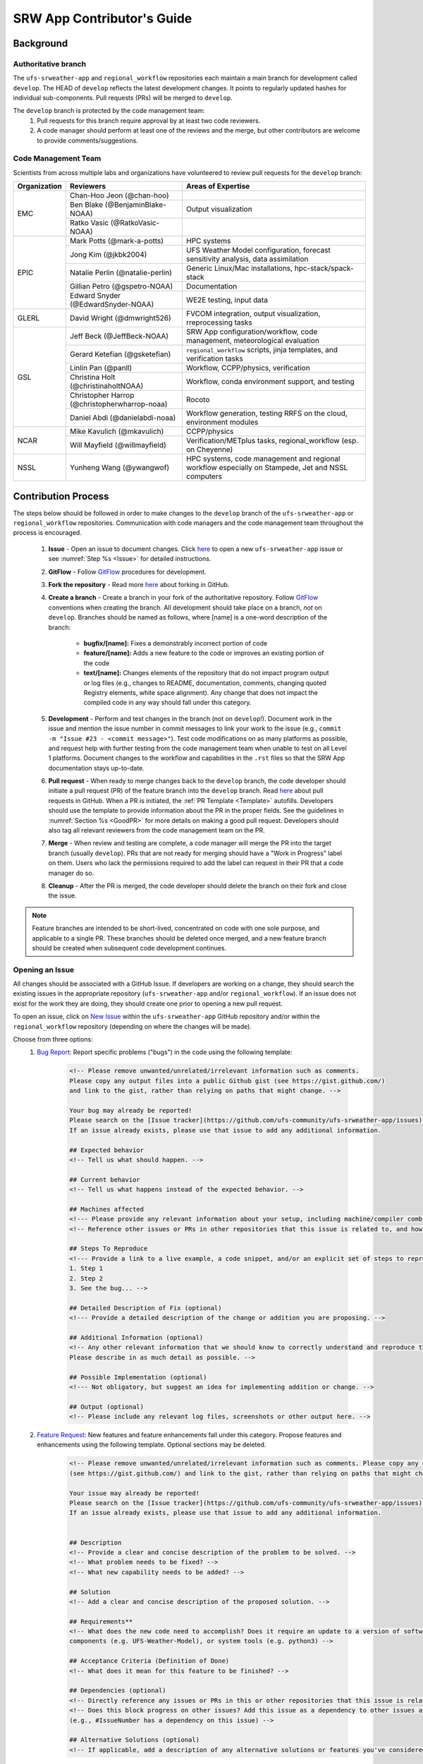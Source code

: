 
.. _ContributorsGuide:

==============================
SRW App Contributor's Guide
==============================

.. _Background:

Background
===========

Authoritative branch
-----------------------

The ``ufs-srweather-app`` and ``regional_workflow`` repositories each maintain a main branch for development called ``develop``. The HEAD of ``develop`` reflects the latest development changes. It points to regularly updated hashes for individual sub-components. Pull requests (PRs) will be merged to ``develop``. 

The ``develop`` branch is protected by the code management team:
    #. Pull requests for this branch require approval by at least two code reviewers.
    #. A code manager should perform at least one of the reviews and the merge, but other contributors are welcome to provide comments/suggestions.


Code Management Team
--------------------------

Scientists from across multiple labs and organizations have volunteered to review pull requests for the ``develop`` branch:

.. table::

    +------------------+------------------------------------------------+-----------------------------------------------------------------------------------+
    | **Organization** | **Reviewers**                                  | **Areas of Expertise**                                                            |
    +==================+================================================+===================================================================================+
    | EMC              | Chan-Hoo Jeon (@chan-hoo)                      |                                                                                   |
    |                  +------------------------------------------------+-----------------------------------------------------------------------------------+
    |                  | Ben Blake (@BenjaminBlake-NOAA)                | Output visualization                                                              |
    |                  +------------------------------------------------+-----------------------------------------------------------------------------------+
    |                  | Ratko Vasic (@RatkoVasic-NOAA)                 |                                                                                   |
    +------------------+------------------------------------------------+-----------------------------------------------------------------------------------+
    | EPIC             | Mark Potts (@mark-a-potts)                     | HPC systems                                                                       |
    |                  +------------------------------------------------+-----------------------------------------------------------------------------------+
    |                  | Jong Kim (@jkbk2004)                           | UFS Weather Model configuration, forecast sensitivity analysis, data assimilation |
    |                  +------------------------------------------------+-----------------------------------------------------------------------------------+
    |                  | Natalie Perlin (@natalie-perlin)               | Generic Linux/Mac installations, hpc-stack/spack-stack                            |
    |                  +------------------------------------------------+-----------------------------------------------------------------------------------+
    |                  | Gillian Petro (@gspetro-NOAA)                  | Documentation                                                                     |
    |                  +------------------------------------------------+-----------------------------------------------------------------------------------+
    |                  | Edward Snyder (@EdwardSnyder-NOAA)             | WE2E testing, input data                                                          |
    +------------------+------------------------------------------------+-----------------------------------------------------------------------------------+
    | GLERL            | David Wright (@dmwright526)                    | FVCOM integration, output visualization, rreprocessing tasks                      |
    +------------------+------------------------------------------------+-----------------------------------------------------------------------------------+
    | GSL              | Jeff Beck (@JeffBeck-NOAA)                     | SRW App configuration/workflow, code management, meteorological evaluation        |
    |                  +------------------------------------------------+-----------------------------------------------------------------------------------+
    |                  | Gerard Ketefian (@gsketefian)                  | ``regional_workflow`` scripts, jinja templates, and verification tasks            |
    |                  +------------------------------------------------+-----------------------------------------------------------------------------------+
    |                  | Linlin Pan (@panll)                            | Workflow, CCPP/physics, verification                                              |
    |                  +------------------------------------------------+-----------------------------------------------------------------------------------+
    |                  | Christina Holt (@christinaholtNOAA)            | Workflow, conda environment support, and testing                                  |
    |                  +------------------------------------------------+-----------------------------------------------------------------------------------+
    |                  | Christopher Harrop (@christopherwharrop-noaa)  | Rocoto                                                                            |
    |                  +------------------------------------------------+-----------------------------------------------------------------------------------+
    |                  | Daniel Abdi (@danielabdi-noaa)                 | Workflow generation, testing RRFS on the cloud, environment modules               |
    +------------------+------------------------------------------------+-----------------------------------------------------------------------------------+
    | NCAR             | Mike Kavulich (@mkavulich)                     | CCPP/physics                                                                      |
    |                  +------------------------------------------------+-----------------------------------------------------------------------------------+
    |                  | Will Mayfield (@willmayfield)                  | Verification/METplus tasks, regional_workflow (esp. on Cheyenne)                  |
    +------------------+------------------------------------------------+-----------------------------------------------------------------------------------+
    | NSSL             | Yunheng Wang (@ywangwof)                       | HPC systems, code management and regional workflow especially on Stampede, Jet    |
    |                  |                                                | and NSSL computers                                                                |
    +------------------+------------------------------------------------+-----------------------------------------------------------------------------------+

.. _ContribProcess:

Contribution Process
========================

The steps below should be followed in order to make changes to the ``develop`` branch of the ``ufs-srweather-app`` or ``regional_workflow`` repositories. Communication with code managers and the code management team throughout the process is encouraged.

    #. **Issue** - Open an issue to document changes. Click `here <https://github.com/ufs-community/ufs-srweather-app/issues/new/choose>`__ to open a new ``ufs-srweather-app`` issue or see :numref:`Step %s <Issue>` for detailed instructions. 
    #. **GitFlow** - Follow `GitFlow <https://nvie.com/posts/a-successful-git-branching-model/>`__ procedures for development. 
    #. **Fork the repository** - Read more `here <https://docs.github.com/en/get-started/quickstart/fork-a-repo>`__ about forking in GitHub.
    #. **Create a branch** - Create a branch in your fork of the authoritative repository. Follow `GitFlow <https://nvie.com/posts/a-successful-git-branching-model/>`__ conventions when creating the branch. All development should take place on a branch, *not* on ``develop``. Branches should be named as follows, where [name] is a one-word description of the branch:

        * **bugfix/[name]:** Fixes a demonstrably incorrect portion of code
        * **feature/[name]:** Adds a new feature to the code or improves an existing portion of the code
        * **text/[name]:** Changes elements of the repository that do not impact program output or log files (e.g., changes to README, documentation, comments, changing quoted Registry elements, white space alignment). Any change that does not impact the compiled code in any way should fall under this category.
         
    #. **Development** - Perform and test changes in the branch (not on ``develop``!). Document work in the issue and mention the issue number in commit messages to link your work to the issue (e.g., ``commit -m "Issue #23 - <commit message>"``). Test code modifications on as many platforms as possible, and request help with further testing from the code management team when unable to test on all Level 1 platforms. Document changes to the workflow and capabilities in the ``.rst`` files so that the SRW App documentation stays up-to-date. 
    #. **Pull request** - When ready to merge changes back to the ``develop`` branch, the code developer should initiate a pull request (PR) of the feature branch into the ``develop`` branch. Read `here <https://docs.github.com/en/pull-requests/collaborating-with-pull-requests/proposing-changes-to-your-work-with-pull-requests/about-pull-requests>`__ about pull requests in GitHub. When a PR is initiated, the :ref:`PR Template <Template>` autofills. Developers should use the template to provide information about the PR in the proper fields. See the guidelines in :numref:`Section %s <GoodPR>` for more details on making a good pull request. Developers should also tag all relevant reviewers from the code management team on the PR.
    #. **Merge** - When review and testing are complete, a code manager will merge the PR into the target branch (usually ``develop``). PRs that are not ready for merging should have a "Work in Progress" label on them. Users who lack the permissions required to add the label can request in their PR that a code manager do so. 
    #. **Cleanup** - After the PR is merged, the code developer should delete the branch on their fork and close the issue.

.. note::
    Feature branches are intended to be short-lived, concentrated on code with one sole purpose, and applicable to a single PR. These branches should be deleted once merged, and a new feature branch should be created when subsequent code development continues.

.. _Issue:

Opening an Issue
-------------------

All changes should be associated with a GitHub Issue. If developers are working on a change, they should search the existing issues in the appropriate repository (``ufs-srweather-app`` and/or ``regional_workflow``). If an issue does not exist for the work they are doing, they should create one prior to opening a new pull request.

To open an issue, click on `New Issue <https://github.com/ufs-community/ufs-srweather-app/issues/new/choose>`__ within the ``ufs-srweather-app`` GitHub repository and/or within the ``regional_workflow`` repository (depending on where the changes will be made). 

Choose from three options: 
    #. `Bug Report <https://github.com/ufs-community/ufs-srweather-app/issues/new?assignees=&labels=bug&template=bug_report.md&title=>`__: Report specific problems ("bugs") in the code using the following template:

        .. code-block:: console

            <!-- Please remove unwanted/unrelated/irrelevant information such as comments.
            Please copy any output files into a public Github gist (see https://gist.github.com/) 
            and link to the gist, rather than relying on paths that might change. -->

            Your bug may already be reported!
            Please search on the [Issue tracker](https://github.com/ufs-community/ufs-srweather-app/issues) before creating a new issue. 
            If an issue already exists, please use that issue to add any additional information.

            ## Expected behavior
            <!-- Tell us what should happen. -->

            ## Current behavior
            <!-- Tell us what happens instead of the expected behavior. -->

            ## Machines affected
            <!--- Please provide any relevant information about your setup, including machine/compiler combination. -->
            <!-- Reference other issues or PRs in other repositories that this issue is related to, and how they are related. -->

            ## Steps To Reproduce
            <!--- Provide a link to a live example, a code snippet, and/or an explicit set of steps to reproduce this bug.
            1. Step 1
            2. Step 2
            3. See the bug... -->

            ## Detailed Description of Fix (optional)
            <!--- Provide a detailed description of the change or addition you are proposing. -->

            ## Additional Information (optional)
            <!-- Any other relevant information that we should know to correctly understand and reproduce the issue. 
            Please describe in as much detail as possible. -->

            ## Possible Implementation (optional)
            <!--- Not obligatory, but suggest an idea for implementing addition or change. -->

            ## Output (optional)
            <!-- Please include any relevant log files, screenshots or other output here. -->

    #. `Feature Request <https://github.com/ufs-community/ufs-srweather-app/issues/new?assignees=&labels=enhancement&template=feature_request.md&title=>`__: New features and feature enhancements fall under this category. Propose features and enhancements using the following template. Optional sections may be deleted.

        .. code-block:: console

            <!-- Please remove unwanted/unrelated/irrelevant information such as comments. Please copy any output files into a public Github gist 
            (see https://gist.github.com/) and link to the gist, rather than relying on paths that might change. -->

            Your issue may already be reported!
            Please search on the [Issue tracker](https://github.com/ufs-community/ufs-srweather-app/issues) before creating a new issue. 
            If an issue already exists, please use that issue to add any additional information.


            ## Description
            <!-- Provide a clear and concise description of the problem to be solved. -->
            <!-- What problem needs to be fixed? -->
            <!-- What new capability needs to be added? --> 

            ## Solution
            <!-- Add a clear and concise description of the proposed solution. -->

            ## Requirements**
            <!-- What does the new code need to accomplish? Does it require an update to a version of software (e.g. modules of NCEPLibs, NetCDF, etc.), 
            components (e.g. UFS-Weather-Model), or system tools (e.g. python3) -->

            ## Acceptance Criteria (Definition of Done)
            <!-- What does it mean for this feature to be finished? -->

            ## Dependencies (optional)
            <!-- Directly reference any issues or PRs in this or other repositories that this issue is related to, and describe how they are related. -->
            <!-- Does this block progress on other issues? Add this issue as a dependency to other issues as appropriate 
            (e.g., #IssueNumber has a dependency on this issue) -->

            ## Alternative Solutions (optional)
            <!-- If applicable, add a description of any alternative solutions or features you've considered. -->

    #. `Text-Only Changes <https://github.com/ufs-community/ufs-srweather-app/issues/new?assignees=&labels=textonly&template=textonly_request.md&title=>`__: Propose text-only changes using the "Text-only request" template. Optional sections may be deleted.

         .. code-block:: console

            ## Description
            <!-- Provide a clear and concise description of the problem to be solved. -->

            ## Solution
            <!-- Add a clear and concise description of the proposed solution. -->

            ## Alternatives (optional)
            <!-- If applicable, add a description of any alternative solutions or features you've considered. -->

            ## Related to (optional)
            <!-- Directly reference any issues or PRs in this or other repositories that this is related to, and describe how they are related. -->

    #. `Other <https://github.com/ufs-community/ufs-srweather-app/issues/new>`__: Open a blank issue, and use the "Feature Request" template above as a starting point to describe the issue. 

For all issue reports, indicate whether this is an issue that you plan to work on and eventually submit a PR for or whether you are merely making a suggestion. After filling out the issue report, click on "Submit new issue." 

.. _GoodPR:

Making a Pull Request
---------------------------

All changes to the SRW App ``develop`` branch should be handled via GitHub's “Pull Request” (PR) functionality from a branch in the developer's fork. Developers must follow the template PR instructions (see :numref:`Step %s <Template>` below) and provide links to the relevant GitHub issue(s). They must also indicate which tests were run on which machines. 

Pull requests will be reviewed and approved by at least two code reviewers, at least one of whom must be a code manager. When a PR has met the contribution and testing requirements and has been approved by two code reviewers, a code manager will merge the PR. 


.. note::

    * If a developer wants to make use of automated testing, any ``ufs-srweather-app`` + ``regional_workflow`` dependencies must be opened in PRs from dependent branches of forks belonging to the same user.
    * The ``Externals.cfg`` file should point to any dependent branches in ``regional_workflow`` (and other components, if necessary) while those branches are under review. Once the corresponding ``regional_workflow`` PR has been merged, the developer should update the references in their ``Externals.cfg`` file to reflect the appropriate hashes in the authoritative repositories. 
    * Developers should mention in their ``ufs-srweather-app`` PR description that they are temporarily pointing to a branch/hash in their fork of ``regional_workflow`` and that it will be updated once the corresponding ``regional_workflow`` PR is merged.


.. _Template:

PR Template
^^^^^^^^^^^^^^^^

Here is the template that is provided when developers click "Create pull request:"

.. code-block:: console
    
    - Update develop to head at ufs-community
    - Use this template to give a detailed message describing the change 
    you want to make to the code.
    - You may delete any sections labeled "optional" and any instructions within <!-- these sections -->.
    - If you are unclear on what should be written here, 
    see https://github.com/wrf-model/WRF/wiki/Making-a-good-pull-request-message 
    for some guidance and review the Code Contributor's Guide at 
    https://github.com/ufs-community/ufs-srweather-app/wiki/Code-Manager's-Guide. 
    - Code reviewers will assess the PR based on the criteria laid out in the Code Reviewer's Guide 
    (https://github.com/ufs-community/ufs-srweather-app/wiki/Code-Manager's-Guide). 
    - The title of this pull request should be a brief summary (ideally less than 100 
    characters) of the changes included in this PR. Please also include the branch to 
    which this PR is being issued (e.g., "[develop]: Updated UFS_UTILS hash").
    - Use the "Preview" tab to see what your PR will look like when you hit "Create pull request"

    # --- Delete this line and those above before hitting "Create pull request" ---

    ## DESCRIPTION OF CHANGES: 
    <!-- One or more paragraphs describing the problem, solution, and required changes. -->

    ### Type of change
    <!-- Please delete options that are not relevant. Add an X to check off a box. -->
    - [ ] Bug fix (non-breaking change which fixes an issue)
    - [ ] New feature (non-breaking change which adds functionality)
    - [ ] Breaking change (fix or feature that would cause existing functionality 
          to not work as expected)
    - [ ] This change requires a documentation update

    ## TESTS CONDUCTED: 
    <!-- Explicitly state what tests were run on these changes, or if any are still pending 
    (for README or other text-only changes, just put "None required"). Make note of the 
    compilers used, the platform/machine, and other relevant details as necessary. For 
    more complicated changes, or those resulting in scientific changes, please be explicit! -->
    <!-- Add an X to check off a box. -->

    - [ ] hera.intel
    - [ ] orion.intel
    - [ ] cheyenne.intel
    - [ ] cheyenne.gnu
    - [ ] gaea.intel
    - [ ] jet.intel
    - [ ] wcoss2.intel
    - [ ] NOAA Cloud (indicate which platform)
    - [ ] Jenkins
    - [ ] fundamental test suite
    - [ ] comprehensive tests (specify *which* if a subset was used)

    ## DEPENDENCIES:
    <!-- Add any links to external PRs (e.g. regional_workflow and/or UFS PRs). For example:
    - ufs-community/regional_workflow/pull/<pr_number>
    - ufs-community/UFS_UTILS/pull/<pr_number>
    - ufs-community/ufs-weather-model/pull/<pr_number> -->

    ## DOCUMENTATION:
    <!-- If this PR is contributing new capabilities that need to be documented, please also 
    include updates to the RST files (docs/UsersGuide/source) as supporting material. -->

    ## ISSUE: 
    <!-- If this PR is resolving or referencing one or more issues, in this repository or 
    elsewhere, list them here (Remember, issues must always be created before starting work 
    on a PR branch!). For example, "Fixes issue mentioned in #123" or "Related to 
    bug in https://github.com/ufs-community/other_repository/pull/63" -->

    ## CHECKLIST
    <!-- Add an X to check off a box. -->
    - [ ] My code follows the style guidelines in the Contributor's Guide
    - [ ] I have performed a self-review of my own code using the Code Reviewer's Guide
    - [ ] I have commented my code, particularly in hard-to-understand areas
    - [ ] My changes need updates to the documentation. I have made corresponding changes 
          to the documentation
    - [ ] My changes do not require updates to the documentation (explain).
    - [ ] My changes generate no new warnings
    - [ ] New and existing tests pass with my changes
    - [ ] Any dependent changes have been merged and published

    ## CONTRIBUTORS (optional): 
    <!-- If others have contributed to this work aside from the PR author, list them here -->

Additional Guidance
^^^^^^^^^^^^^^^^^^^^^^^^

**TITLE:** Titles should start with the target branch name in brackets and should give code reviewers a clear idea of what the change will do in approximately 5-10 words. Some good examples:

    * [develop] Make thompson_mynn_lam3km ccpp suite available
    * [release/public-v2] Add a build_linux_compiler modulefile
    * [develop] Fix module loads on Hera
    * [develop] Add support for Rocoto with generic LINUX platform

All of the above examples concisely describe the changes contained in the pull request. The title will not get cut off in emails and web pages. In contrast, here are some made-up (but plausible) examples of BAD pull request titles:

    * Bug fixes (Bug fixes on what part of the code?)
    * Changes to surface scheme (What kind of changes? Which surface scheme?)

**DESCRIPTION OF CHANGES:** The first line of the description should be a single-line "purpose" for this change. Note the type of change (i.e., bug fix, feature/enhancement, text-only). Summarize the problem, proposed solution, and required changes. If this is an enhancement or new feature, describe why the change is important.

**DOCUMENTATION:** Developers should include documentation on new capabilities and enhancements by updating the appropriate ``.rst`` documentation files in their fork prior to the PR. These documentation updates should be noted in the "Documentation" section of the PR message. If necessary, contributors may submit the ``.rst`` documentation in a subsequent PR. In these cases, the developers should include any existing documentation in the "Documentation" section of the initial PR message or as a file attachment to the PR. Then, the contributor should open an issue (see :numref:`Step %s <Issue>`) reflecting the need for official ``.rst`` documentation updates and include the issue number and explanation in the "Documentation" section of the initial PR template.
 

Tips, Best Practices, and Protocols to Follow When Submitting a PR
^^^^^^^^^^^^^^^^^^^^^^^^^^^^^^^^^^^^^^^^^^^^^^^^^^^^^^^^^^^^^^^^^^^^^^

* **Label PR status appropriately.** If the PR is not completely ready to be merged, please add a "Work in Progress" label. Urgent PRs should be marked "high priority." All PRs should have a type label (e.g., "bug," "enhancement"). Labels can be added on the right-hand side of a submitted PR request by clicking on the gear icon beside "Labels" (below the list of reviewers). If users do not have the permissions to add a label to their PR, they should request in their PR description that a code manager add the appropriate labels. 
* **Indicate urgency.** If a PR is particularly urgent, this information should be provided in the PR "Description" section, and multiple code management team members should be tagged to draw attention to this PR. After submitting the PR, a "high priority" label should be added to it (see below). 
* **Indicate the scope of the PR.** If the PR is extremely minor (e.g., change to the README file), indicate this in the PR message. If it is an extensive PR, the developer should test it on as many platforms as possible and stress the necessity that it be tested on systems for which they do not have access.
* **Clarify in the PR message where the code has been tested.** At a minimum, code should be tested on the platform where code modification has taken place. It should also be tested on machines where code modifications will impact results. If the developer does not have access to these platforms, this should be noted in the PR. 
* **Follow separation of concerns.** For example, module loads are only handled in the appropriate modulefiles, Rocoto always sets the work directory, j-jobs make the work directory, and ex-scripts require the work directory to exist.
* **Target subject matter experts (SMEs) among the code management team.** When possible, tag team members who are familiar with the modifications made in the PR so that the code management team can provide effective and streamlined PR reviews and approvals. Developers can tag SMEs by selecting the gear icon next to "Assignees" (under the Reviewers list) and adding the appropriate names. 
* **Schedule a live code review** if the PR is exceptionally complex in order to brief members of the code management team on the PR either in-person or through a teleconference. Developers should indicate in the PR message that they are interested in a live code review if they believe that it would be beneficial. 


.. _ContribStandards:

Code and Configuration Standards
===================================

General
-----------

* Platform-specific settings should be handled only through configuration and modulefiles, not in code or scripts.
* For changes to the ``scripts``, ``ush``, or ``jobs`` directories, developers should follow the `NCO Guidelines <https://www.nco.ncep.noaa.gov/idsb/implementation_standards/>`__ for what is incorporated into each layer. 
* Developers should ensure that their contributions work with the most recent version of the ``ufs-srweather-app``, including all the specific up-to-date hashes of each subcomponent.
* Modifications should not break any existing supported capabilities on any supported platforms.
* Update the ``.rst`` documentation files where appropriate as part of the PR. The documentation files reside in ``ufs-srweather-app``, so changes to ``regional_workflow`` that require documentation need a corresponding PR to ``ufs-srweather-app``. If necessary, contributors may update the documentation in a subsequent PR. In these cases, the contributor should open an issue reflecting the need for documentation (see :numref:`Step %s <Issue>`) and include the issue number and explanation in the Documentation section of their initial PR. 

SRW Application
------------------

Externals.cfg
    * All externals live in a single ``Externals.cfg`` file.
    * Only a single hash will be maintained for any given external code base. All externals should point to this static hash (not to the top of a branch). 
    * All new entries in `Externals.cfg` must point only to authoritative repositories. In other words, entries must point to either a [UFS Community GitHub organization](https://github.com/ufs-community) repository or another NOAA project organization repository. 

        * Temporary exceptions are made for a PR into the ``develop`` branch of ``ufs-srweather-app`` that is dependent on another PR (e.g., a ``regional_workflow`` PR from the same contributor). When the component PR is merged, the contributor must update the corresponding ``ufs-srweather-app`` PR with the hash of the component's authoritative repository.
    
    
Build system
    * Each component must build with CMake
    * Each component must build with Intel compilers on official `Level 1 <https://github.com/ufs-community/ufs-srweather-app/wiki/Supported-Platforms-and-Compilers>`__ platforms and with GNU or Intel compilers on other platforms. 
    * Each component must have a mechanism for platform independence (i.e., no hard-coded machine-specific settings outside of established environment, configuration, and modulefiles). 
    * Each component must build using the standard supported NCEPLIBS environment (currently `HPC-Stack <https://github.com/NOAA-EMC/hpc-stack>`__).

Modulefiles
    * Each component must build using the common modules located in the ``modulefiles/srw_common`` file.


Regional Workflow
----------------------
If changes are made to ``regional_workflow``, a corresponding PR to ``ufs-srweather-app`` should be opened to update the ``regional_workflow`` hash.

**General Coding Standards:** 
    * The ``regional_workflow`` repository must not contain source code for compiled programs. Only scripts and configuration files should reside in this repository. 
    * All bash scripts must explicitly be ``#!/bin/bash`` scripts. They should *not* be login-enabled (i.e., scripts should *not* use the ``-l`` flag).
    * MacOS does not have all Linux utilities by default. Developers should ensure that they do not break any MacOS capabilities with their contribution.
    * All code must be indented appropriately and conform to the style of existing scripts (e.g., local variables should be lowercase, global variables should be uppercase).

**Python Coding Standards:** 
    * All Python code contributions should come with an appropriate ``environment.yaml`` file for the feature. 
    * Keep the use of external Python packages to a minimum for necessary workflow tasks. Currently, the required external Python packages are: ``f90nml``, ``pyyaml``, and ``jinja``. 

**Workflow Design:** Follow the `NCO Guidelines <https://www.nco.ncep.noaa.gov/idsb/implementation_standards/>`__ for what is incorporated in each layer of the workflow. This is particularly important in the ``scripts`` directory. 

**Modulefiles:** All official platforms should have a modulefile that can be sourced to provide the appropriate python packages and other settings for the platform. 

**Management of the Configuration File:** New configurable options must be consistent with existing configurable options and be documented in ``ufs-srweather-app/docs/UsersGuide/source/ConfigWorkflow.rst``. Add necessary checks on acceptable options where applicable. Add appropriate default values in ``config_defaults.sh``.

**Management of Template Files:** If a new configurable option is required in an existing template, it must be handled similarly to its counterparts in the scripts that fill in the template. For example, if a new type of namelist is introduced for a new application component, it should make use of the existing `jinja` framework for populating namelist settings.

**Namelist Management:** Namelists in ``ufs-srweather-app`` and ``regional_workflow`` are generated using a Python tool and managed by setting YAML configuration parameters. This allows for the management of multiple configuration settings with maximum flexibility and minimum duplication of information.     

.. _Testing: 

Testing
===============

The ``ufs-srweather-app`` repository uses the established workflow end-to-end (WE2E) testing framework (see :numref:`Chapter %s <WE2E_tests>`) to implement two tiers of testing: fundamental and comprehensive. *Fundamental testing* consists of a lightweight set of tests that can be automated and run regularly on each `Level 1 <https://github.com/ufs-community/ufs-srweather-app/wiki/Supported-Platforms-and-Compilers>`__ platform. These tests verify that there are no major, obvious faults in the underlying code when running common combinations of grids, input data, and physics suites. *Comprehensive testing* includes the entire set of WE2E tests and covers a broader range of capabilities, configurations, and components. Eventually, new tests will be added, including regression tests and unit tests. 

Before opening a PR, a minimum set of tests should be run: 
    * Developers should run at least one end-to-end test (preferably the entire fundamental test suite) on at least one supported platform and report on the outcome in the PR template (see :numref:`Section %s <Testing>`). 
    * Developers will not be required to run tests on *all* supported platforms, but if a failure is pointed out by another reviewer (or by automated testing), then the developer should work with reviewers and code managers to ensure that the problem is resolved prior to merging.
    
      * Code owners should run the entire fundamental test suite on their own PRs either manually or by adding the label ``run_we2e_fundamental_tests`` to their PR (once the label becomes available). 
    
    * Any new functionality must be tested explicitly, and any new tests should be described in detail in the PR message. Depending on the impact of this functionality, new tests should be added to the WE2E suite of fundamental and/or comprehensive tests. 

**Testing on Jenkins**

`Jenkins <https://www.jenkins.io/>`__ is an "open source automation server" that allows users to automate code testing. In the SRW App, developers with write, maintain, or admin `roles <https://docs.github.com/en/organizations/managing-access-to-your-organizations-repositories/repository-roles-for-an-organization>`__ on the SRW App repository can add labels to their PR that automatically initiate particular test suites. 

The following automated testing labels are currently available for the SRW App:
   * ``run_ci`` 

   ..
      COMMENT: What about ci-hera-gnu-WE, etc?
      * ``run_we2e_comprehensive_tests``
      * ``run_we2e_fundamental_tests``

Developers with permissions should run the fundamental test suites on their own PRs by adding the ``run_we2e_fundamental_tests`` label to their PR. Developers without the appropriate permissions should communicate with the code management team to ensure that the fundamental tests are run on their PR. 

The results of the tests can be viewed by anyone on GitHub. Users must scroll down to the bottom of the PR, where PR approvals, checks, and conflicts are listed. Under checks, GitHub will list which checks have passed and which have failed. Users can click on "Details" beside each check to see the Jenkins log files (see :numref:`Figure %s <JenkinsCheck>`). This will take users to the Jenkins page with information on their PR's tests. 

..
      COMMENT: Can they actually be viewed by anyone...?

.. _JenkinsCheck:

.. figure:: _static/JenkinsCICD.png
   :alt: Screenshot of the bottom of the PR where information on Jenkins tests is located.

   *Sample of Jenkins Test Results*

Once on the `Jenkins <https://jenkins-epic.woc.noaa.gov>`__ page specific to the PR check in question, users can view all of the testing output, including "artifacts" from the build. To do this, users must click on the arrow icon in the top right corner of the page. Then, in the left navigation menu, they can click on *S3 Artifacts* and download any files listed there for in-depth review.

**Updating the Testing Suite:** When new capabilities are added or new bugs/issues are discovered, WE2E tests should be created and/or modified to verify that new features are not broken in subsequent PRs. For example, if a new physics suite is introduced, it may be possible to alter an existing test rather than creating an entirely new test. Code developers introducing new capabilities should work with code managers to provide the proper configuration files, data, and other information necessary to create new tests for these capabilities.













